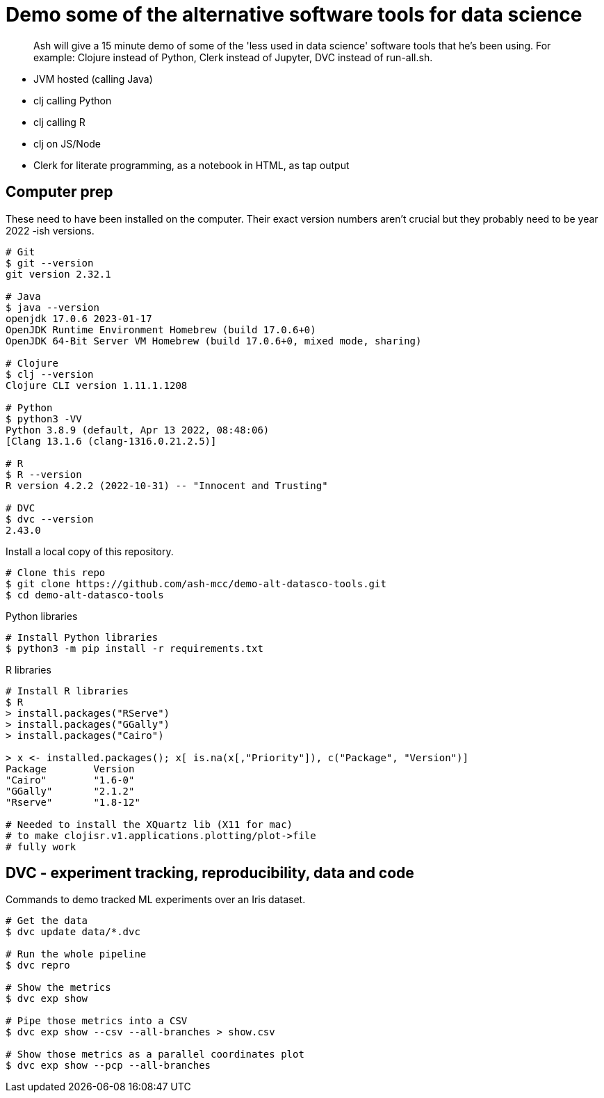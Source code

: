 # Demo some of the alternative software tools for data science

> Ash will give a 15 minute demo of some of the 'less used in data science' software tools that he's been using. For example: Clojure instead of Python, Clerk instead of Jupyter, DVC instead of run-all.sh.

// keep to demo-able stuff 
// - don't preach or try to convert! 
// - might be of interest to see slightly different tech 
// - not a side-by-side comparison



* JVM hosted (calling Java)
* clj calling Python
* clj calling R
* clj on JS/Node
* Clerk for literate programming, as a notebook in HTML, as tap output

## Computer prep

These need to have been installed on the computer.
Their exact version numbers aren't crucial but they probably need to be year 2022 -ish versions.

```
# Git
$ git --version
git version 2.32.1

# Java
$ java --version
openjdk 17.0.6 2023-01-17
OpenJDK Runtime Environment Homebrew (build 17.0.6+0)
OpenJDK 64-Bit Server VM Homebrew (build 17.0.6+0, mixed mode, sharing)

# Clojure
$ clj --version
Clojure CLI version 1.11.1.1208

# Python
$ python3 -VV
Python 3.8.9 (default, Apr 13 2022, 08:48:06)
[Clang 13.1.6 (clang-1316.0.21.2.5)]

# R
$ R --version
R version 4.2.2 (2022-10-31) -- "Innocent and Trusting"

# DVC
$ dvc --version
2.43.0
```

Install a local copy of this repository.

```
# Clone this repo
$ git clone https://github.com/ash-mcc/demo-alt-datasco-tools.git
$ cd demo-alt-datasco-tools
```

Python libraries

```
# Install Python libraries
$ python3 -m pip install -r requirements.txt
```


R libraries

```
# Install R libraries
$ R
> install.packages("RServe")
> install.packages("GGally")
> install.packages("Cairo")

> x <- installed.packages(); x[ is.na(x[,"Priority"]), c("Package", "Version")]
Package        Version
"Cairo"        "1.6-0"
"GGally"       "2.1.2"
"Rserve"       "1.8-12"

# Needed to install the XQuartz lib (X11 for mac) 
# to make clojisr.v1.applications.plotting/plot->file
# fully work
```


## DVC - experiment tracking, reproducibility, data and code

Commands to demo tracked ML experiments over an Iris dataset.

```
# Get the data
$ dvc update data/*.dvc

# Run the whole pipeline
$ dvc repro

# Show the metrics 
$ dvc exp show 

# Pipe those metrics into a CSV
$ dvc exp show --csv --all-branches > show.csv

# Show those metrics as a parallel coordinates plot
$ dvc exp show --pcp --all-branches
```










//
// USING PYTHON
//
// the process on my machine, logs the following Python related info:
//
// [main] I libpython-clj2.python.info - Detecting startup info
// [main] I libpython-clj2.python - Startup info {:lib-version "3.8", :java-library-path-addendum "/Library/Developer/CommandLineTools/Library/Frameworks/Python3.framework/Versions/3.8/lib", :exec-prefix "/Library/Developer/CommandLineTools/Library/Frameworks/Python3.framework/Versions/3.8", :executable "/Library/Developer/CommandLineTools/usr/bin/python3", :libnames ("python3.8m" "python3.8"), :prefix "/Library/Developer/CommandLineTools/Library/Frameworks/Python3.framework/Versions/3.8", :base-prefix "/Library/Developer/CommandLineTools/Library/Frameworks/Python3.framework/Versions/3.8", :libname "python3.8m", :base-exec-prefix "/Library/Developer/CommandLineTools/Library/Frameworks/Python3.framework/Versions/3.8", :python-home "/Library/Developer/CommandLineTools/Library/Frameworks/Python3.framework/Versions/3.8", :version [3 8 9], :platform "darwin"}
// [main] I libpython-clj2.python - Prefixing java library path: /Library/Developer/CommandLineTools/Library/Frameworks/Python3.framework/Versions/3.8/lib
// [main] I libpython-clj2.python - Loading python library: /Library/Developer/CommandLineTools/Library/Frameworks/Python3.framework/Versions/3.8/lib/libpython3.8.dylib
// [tech.resource.gc ref thread] I tech.v3.resource.gc - Reference thread starting
// [main] I tech.v3.datatype.nio-buffer - Unable to find direct buffer constructor - falling back to jdk16 memory model.
//
//
// $ /Library/Developer/CommandLineTools/usr/bin/python3 -VV
// Python 3.8.9 (default, Apr 13 2022, 08:48:06)
// [Clang 13.1.6 (clang-1316.0.21.2.5)]
//
// $ python3 -VV
// Python 3.8.9 (default, Apr 13 2022, 08:48:06)
// [Clang 13.1.6 (clang-1316.0.21.2.5)]
//
//
// $ python3 -m pipreqs.pipreqs
// $ python3 -m pip install -r requirements.txt
//




//
// USING R
//
// the process on my machine, logs the following Python related info:
//
// [nREPL-session-105ac449-a200-425d-9266-4e96a26dd8ec] I clojisr.v1.session - [:clojisr.v1.session/make-session {:action :new-session, :id nil, :actual-session-args {:session-type :rserve}}]
// [nREPL-session-105ac449-a200-425d-9266-4e96a26dd8ec] I clojisr.v1.impl.rserve.proc - [:clojisr.v1.impl.rserve.proc/spawn {:process ("/usr/local/bin/R" "--no-save" "--no-restore-data" "--slave" "-e" "library(Rserve); run.Rserve(port=64020);")}]
// [nREPL-session-105ac449-a200-425d-9266-4e96a26dd8ec] I clojisr.v1.impl.rserve.session - [:clojisr.v1.impl.rserve.session/rserve-print-loop {:action :started, :session-args {:session-type :rserve}}]
//
//
// $ R
// R version 4.2.2 (2022-10-31) -- "Innocent and Trusting"
// Copyright (C) 2022 The R Foundation for Statistical Computing
// Platform: aarch64-apple-darwin20 (64-bit)
//
//
// > install.packages("RServe")
// > install.packages("GGally")
//
// Needed to install the XQuartz lib (X11 for mac) 
//    to make clojisr.v1.applications.plotting/plot->file
//    fully work
//
//
// > x <- installed.packages(); x[ is.na(x[,"Priority"]), c("Package", "Version")]
// Package        Version
// "Cairo"        "1.6-0"
// "GGally"       "2.1.2"
// "Rserve"       "1.8-12"
//


//
// USING DVC
//
// create an import-data-from-a-URL .dvc file
// dvc import -o data/xyz.csv --rev optional-branch-name-if https://github.com/user-abc/repo-lmn data/xyz.csv
//